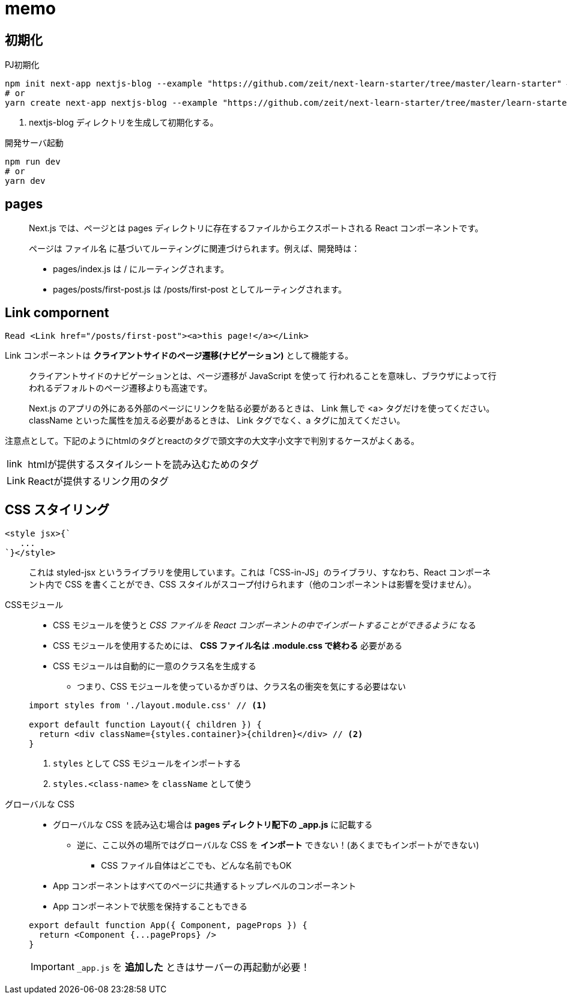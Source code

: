 = memo

== 初期化

[source,bash]
.PJ初期化
----
npm init next-app nextjs-blog --example "https://github.com/zeit/next-learn-starter/tree/master/learn-starter" # <1>
# or
yarn create next-app nextjs-blog --example "https://github.com/zeit/next-learn-starter/tree/master/learn-starter"
----
<1> nextjs-blog ディレクトリを生成して初期化する。

[source,bash]
.開発サーバ起動
----
npm run dev
# or
yarn dev
----

== pages

[quote]
____
Next.js では、ページとは pages ディレクトリに存在するファイルからエクスポートされる React コンポーネントです。

ページは ファイル名 に基づいてルーティングに関連づけられます。例えば、開発時は：

* pages/index.js は / にルーティングされます。
* pages/posts/first-post.js は /posts/first-post としてルーティングされます。
____

== Link compornent

[source]
----
Read <Link href="/posts/first-post"><a>this page!</a></Link>
----

Link コンポーネントは **クライアントサイドのページ遷移(ナビゲーション)** として機能する。


[quote]
____
クライアントサイドのナビゲーションとは、ページ遷移が JavaScript を使って 行われることを意味し、ブラウザによって行われるデフォルトのページ遷移よりも高速です。

Next.js のアプリの外にある外部のページにリンクを貼る必要があるときは、 Link 無しで <a> タグだけを使ってください。
className といった属性を加える必要があるときは、 Link タグでなく、a タグに加えてください。
____

注意点として。下記のようにhtmlのタグとreactのタグで頭文字の大文字小文字で判別するケースがよくある。

[horizontal]
link::: htmlが提供するスタイルシートを読み込むためのタグ
Link::: Reactが提供するリンク用のタグ

== CSS スタイリング

[source]
----
<style jsx>{`
   ...
`}</style>
----

[quote]
____
これは styled-jsx というライブラリを使用しています。これは「CSS-in-JS」のライブラリ、すなわち、React コンポーネント内で CSS を書くことができ、CSS スタイルがスコープ付けられます（他のコンポーネントは影響を受けません）。
____

CSSモジュール::
+
--
* CSS モジュールを使うと __CSS ファイルを React コンポーネントの中でインポートすることができるように__ なる
* CSS モジュールを使用するためには、 **CSS ファイル名は .module.css で終わる** 必要がある
* CSS モジュールは自動的に一意のクラス名を生成する
** つまり、CSS モジュールを使っているかぎりは、クラス名の衝突を気にする必要はない
--
+
[source]
----
import styles from './layout.module.css' // <1>

export default function Layout({ children }) {
  return <div className={styles.container}>{children}</div> // <2>
}
----
<1> `styles` として CSS モジュールをインポートする
<2> `styles.<class-name>` を `className` として使う

グローバルな CSS::
+
--
* グローバルな CSS を読み込む場合は **pages ディレクトリ配下の _app.js** に記載する
** 逆に、ここ以外の場所ではグローバルな CSS を **インポート** できない！(あくまでもインポートができない)
*** CSS ファイル自体はどこでも、どんな名前でもOK
* App コンポーネントはすべてのページに共通するトップレベルのコンポーネント
* App コンポーネントで状態を保持することもできる
--
+
--
[source]
----
export default function App({ Component, pageProps }) {
  return <Component {...pageProps} />
}
----
--
+
--
IMPORTANT: `_app.js` を **追加した** ときはサーバーの再起動が必要！
--
